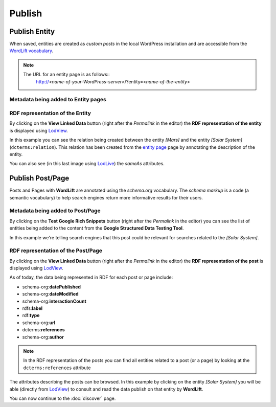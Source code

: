 Publish
========

Publish Entity
_____________

When saved, entities are created as `custom posts` in the local WordPress installation and are accessible from the `WordLift vocabulary <key-concepts.html#vocabulary>`_. 

.. note::

	The URL for an entity page is as follows::
		http://*<name-of-your-WordPress-server>*/?entity=<*name-of-the–entity*>


Metadata being added to Entity pages 
-------------------------------


RDF representation of the Entity 
-------------------------------
By clicking on the **View Linked Data** button (right after the *Permalink* in the editor) the **RDF representation of the entity** is displayed using `LodView <http://lodview.it/>`_. 

.. image:: /images/wordlift-publish-entity-view-linked-data.png

.. image:: /images/wordlift-publish-entity-lodview.png

In this example you can see the relation being created between the entity *[Mars]* and the entity *[Solar System]* (``dcterms:relation``). This relation has been created from the `entity page <edit-entity.html#linking-other-entities>`_ page by annotating the description of the entity. 

.. image:: /images/wordlift-publish-entity-lodlive.png

You can also see (in this last image using `LodLive <http://lodlive.it/>`_) the `sameAs` attributes.  


Publish Post/Page
_____________
Posts and Pages with **WordLift** are annotated using the `schema.org` vocabulary. 
The *schema markup* is a code (a semantic vocabulary) to help search engines return more informative results for their users.

Metadata being added to Post/Page 
-------------------------------
By clicking on the **Test Google Rich Snippets** button (right after the *Permalink* in the editor) you can see the list of entities being added to the content from the **Google Structured Data Testing Tool**.

.. image:: /images/wordlift-publish-post-test-structured-data.png

.. image:: /images/wordlift-publish-structured-data-testing.png 

In this example we're telling search engines that this post could be relevant for searches related to the *[Solar System]*.   

RDF representation of the Post/Page 
-------------------------------
By clicking on the **View Linked Data** button (right after the *Permalink* in the editor) the **RDF representation of the post** is displayed using `LodView <http://lodview.it/>`_. 

As of today, the data being represented in RDF for each post or page include: 

* schema-org:**datePublished**
* schema-org:**dateModified**
* schema-org:**interactionCount**
* rdfs:**label**
* rdf:**type**
* schema-org:**url**
* dcterms:**references**
* schema-org:**author**

.. image:: /images/wordlift-publish-post-lodview.png

.. note::

	In the RDF representation of the posts you can find all entities related to a post (or a page) by looking at the ``dcterms:references`` attribute

The attributes describing the posts can be browsed. In this example by clicking on the entity *[Solar System]* you will be able (directly from `LodView <http://lodview.it/>`_) to consult and read the data publish on that entity by **WordLift**.  

You can now continue to the :doc:`discover` page.
